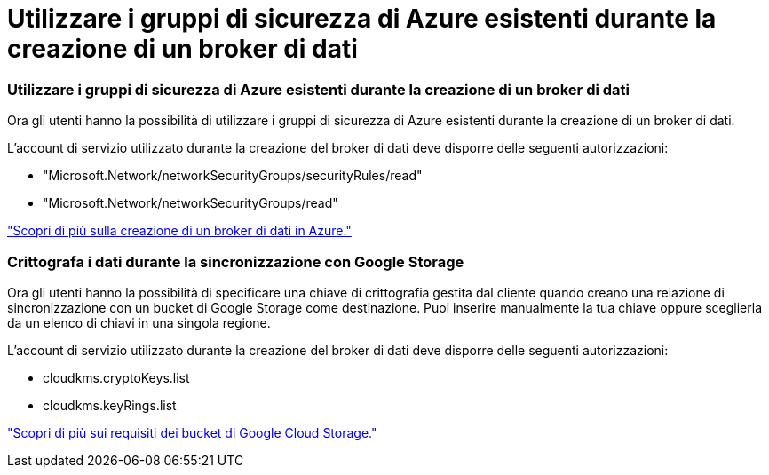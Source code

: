 = Utilizzare i gruppi di sicurezza di Azure esistenti durante la creazione di un broker di dati
:allow-uri-read: 




=== Utilizzare i gruppi di sicurezza di Azure esistenti durante la creazione di un broker di dati

Ora gli utenti hanno la possibilità di utilizzare i gruppi di sicurezza di Azure esistenti durante la creazione di un broker di dati.

L'account di servizio utilizzato durante la creazione del broker di dati deve disporre delle seguenti autorizzazioni:

* "Microsoft.Network/networkSecurityGroups/securityRules/read"
* "Microsoft.Network/networkSecurityGroups/read"


https://docs.netapp.com/us-en/bluexp-copy-sync/task-installing-azure.html["Scopri di più sulla creazione di un broker di dati in Azure."]



=== Crittografa i dati durante la sincronizzazione con Google Storage

Ora gli utenti hanno la possibilità di specificare una chiave di crittografia gestita dal cliente quando creano una relazione di sincronizzazione con un bucket di Google Storage come destinazione.  Puoi inserire manualmente la tua chiave oppure sceglierla da un elenco di chiavi in una singola regione.

L'account di servizio utilizzato durante la creazione del broker di dati deve disporre delle seguenti autorizzazioni:

* cloudkms.cryptoKeys.list
* cloudkms.keyRings.list


https://docs.netapp.com/us-en/bluexp-copy-sync/reference-requirements.html#google-cloud-storage-bucket-requirements["Scopri di più sui requisiti dei bucket di Google Cloud Storage."]
